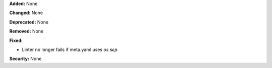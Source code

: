 **Added:** None

**Changed:** None

**Deprecated:** None

**Removed:** None

**Fixed:**

* Linter no longer fails if meta.yaml uses `os.sep`

**Security:** None
